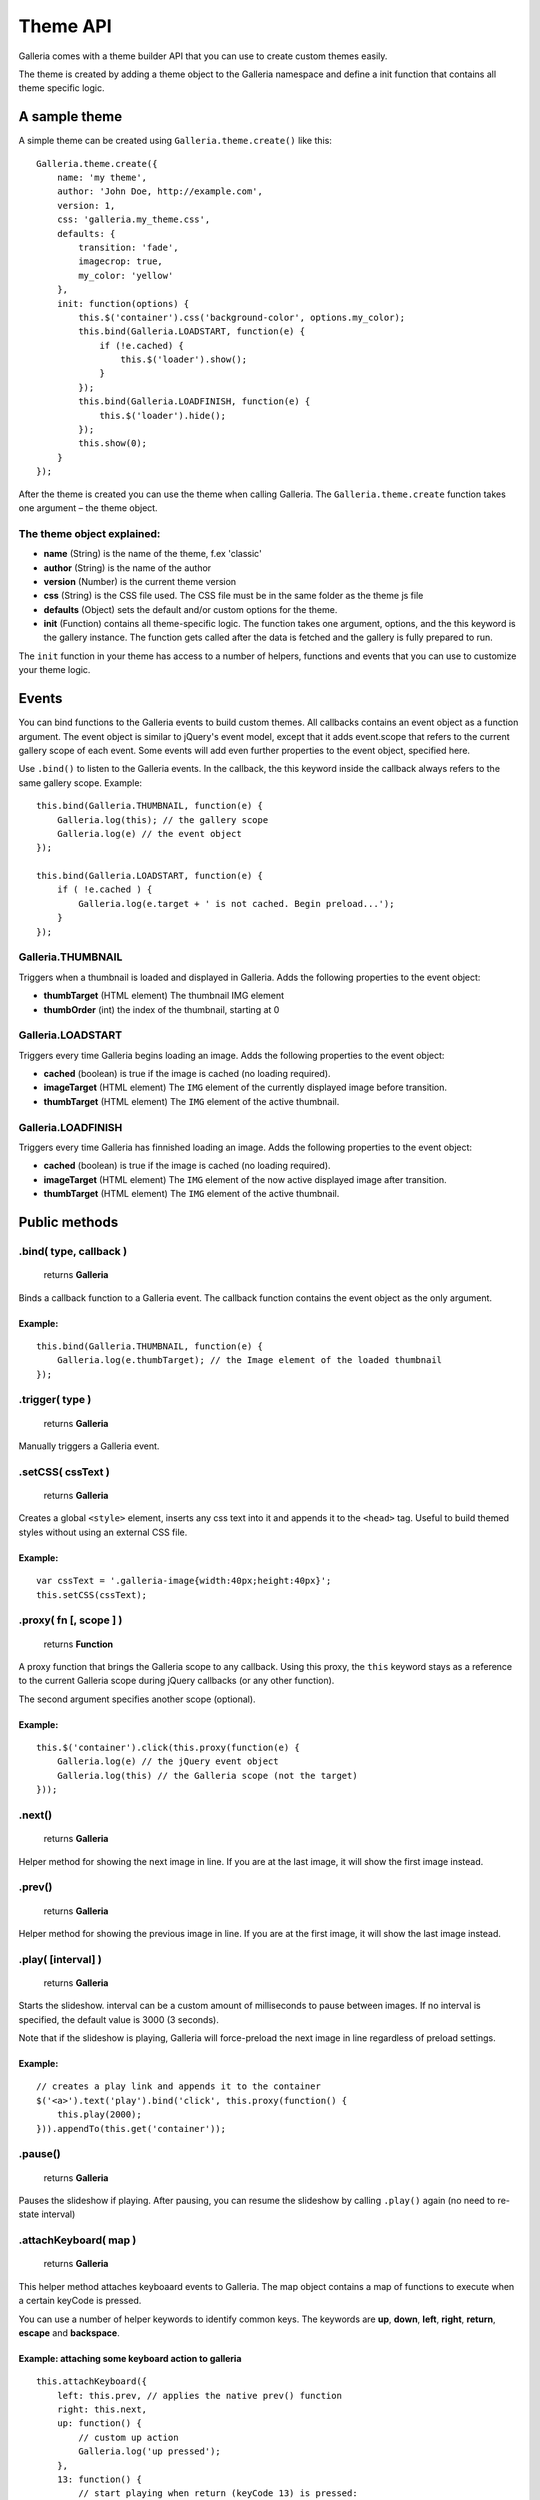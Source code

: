 .. _theme API:

======
Theme API
======

Galleria comes with a theme builder API that you can use to create custom themes easily.

The theme is created by adding a theme object to the Galleria namespace and define a init function that contains all theme specific logic.
    
A sample theme
==============

A simple theme can be created using ``Galleria.theme.create()`` like this::

    Galleria.theme.create({
        name: 'my theme',
        author: 'John Doe, http://example.com',
        version: 1,
        css: 'galleria.my_theme.css',
        defaults: {
            transition: 'fade',
            imagecrop: true,
            my_color: 'yellow'
        },
        init: function(options) {
            this.$('container').css('background-color', options.my_color);
            this.bind(Galleria.LOADSTART, function(e) {
                if (!e.cached) {
                    this.$('loader').show();
                }
            });
            this.bind(Galleria.LOADFINISH, function(e) {
                this.$('loader').hide();
            });
            this.show(0);
        }
    });

After the theme is created you can use the theme when calling Galleria. The ``Galleria.theme.create`` function takes one argument – the theme object.

The theme object explained:
---------------------------

- **name** (String) is the name of the theme, f.ex 'classic'
- **author** (String) is the name of the author
- **version** (Number) is the current theme version
- **css** (String) is the CSS file used. The CSS file must be in the same folder as the theme js file
- **defaults** (Object) sets the default and/or custom options for the theme.
- **init** (Function) contains all theme-specific logic. The function takes one argument, options, and the this keyword is the gallery instance. The function gets called after the data is fetched and the gallery is fully prepared to run.

The ``init`` function in your theme has access to a number of helpers, functions and events that you can use to customize your theme logic.

Events
======

You can bind functions to the Galleria events to build custom themes. All callbacks contains an event object as a function argument. The event object is similar to jQuery's event model, except that it adds event.scope that refers to the current gallery scope of each event. Some events will add even further properties to the event object, specified here.

Use ``.bind()`` to listen to the Galleria events. In the callback, the this keyword inside the callback always refers to the same gallery scope. Example::

    this.bind(Galleria.THUMBNAIL, function(e) {
        Galleria.log(this); // the gallery scope
        Galleria.log(e) // the event object
    });

    this.bind(Galleria.LOADSTART, function(e) {
        if ( !e.cached ) {
            Galleria.log(e.target + ' is not cached. Begin preload...');
        }
    });

Galleria.THUMBNAIL
------------------

Triggers when a thumbnail is loaded and displayed in Galleria. Adds the following properties to the event object:

- **thumbTarget** (HTML element) The thumbnail IMG element
- **thumbOrder** (int) the index of the thumbnail, starting at 0

Galleria.LOADSTART
------------------

Triggers every time Galleria begins loading an image. Adds the following properties to the event object:

- **cached** (boolean) is true if the image is cached (no loading required).
- **imageTarget** (HTML element) The ``IMG`` element of the currently displayed image before transition.
- **thumbTarget** (HTML element) The ``IMG`` element of the active thumbnail.

Galleria.LOADFINISH
-------------------

Triggers every time Galleria has finnished loading an image. Adds the following properties to the event object:

- **cached** (boolean) is true if the image is cached (no loading required).
- **imageTarget** (HTML element) The ``IMG`` element of the now active displayed image after transition.
- **thumbTarget** (HTML element) The ``IMG`` element of the active thumbnail.

Public methods
==============

.bind( type, callback )
-----------------------

    | returns **Galleria**

Binds a callback function to a Galleria event. The callback function contains the event object as the only argument.

Example:
........

::

    this.bind(Galleria.THUMBNAIL, function(e) {
        Galleria.log(e.thumbTarget); // the Image element of the loaded thumbnail
    });

.trigger( type )
-----------------

    | returns **Galleria**

Manually triggers a Galleria event.

.setCSS( cssText )
------------------

    | returns **Galleria**

Creates a global ``<style>`` element, inserts any css text into it and appends it to the ``<head>`` tag. Useful to build themed styles without using an external CSS file.

Example:
........

::

    var cssText = '.galleria-image{width:40px;height:40px}';
    this.setCSS(cssText);

.proxy( fn [, scope ] )
-----------------------

    | returns **Function**

A proxy function that brings the Galleria scope to any callback. Using this proxy, the ``this`` keyword stays as a reference to the current Galleria scope during jQuery callbacks (or any other function).

The second argument specifies another scope (optional).

Example:
........

::

    this.$('container').click(this.proxy(function(e) {
        Galleria.log(e) // the jQuery event object
        Galleria.log(this) // the Galleria scope (not the target)
    }));

.next()
-------

    | returns **Galleria**

Helper method for showing the next image in line. If you are at the last image, it will show the first image instead.

.prev()
-------

    | returns **Galleria**

Helper method for showing the previous image in line. If you are at the first image, it will show the last image instead.

.play( [interval] )
-------------------

    | returns **Galleria**

Starts the slideshow. interval can be a custom amount of milliseconds to pause between images. If no interval is specified, the default value is 3000 (3 seconds).

Note that if the slideshow is playing, Galleria will force-preload the next image in line regardless of preload settings.

Example:
........

::

    // creates a play link and appends it to the container
    $('<a>').text('play').bind('click', this.proxy(function() {
        this.play(2000);
    })).appendTo(this.get('container'));

.pause()
--------

    | returns **Galleria**

Pauses the slideshow if playing. After pausing, you can resume the slideshow by calling ``.play()`` again (no need to re-state interval)

.attachKeyboard( map )
--------------------
    | returns **Galleria**

This helper method attaches keyboaard events to Galleria. The map object contains a map of functions to execute when a certain keyCode is pressed.

You can use a number of helper keywords to identify common keys. The keywords are **up**, **down**, **left**, **right**, **return**, **escape** and **backspace**.

Example: attaching some keyboard action to galleria
...................................................

::

    this.attachKeyboard({
        left: this.prev, // applies the native prev() function
        right: this.next,
        up: function() {
            // custom up action
            Galleria.log('up pressed');
        },
        13: function() {
            // start playing when return (keyCode 13) is pressed:
            this.play(3000);
        }
    });


.detachKeyboard()
--------------------
    
    | returns **Galleria**

Removes the keyboard events attached using ``.attachKeyboard()``. Useful when building lightboxes or overlays.

.show( index, [rewind] )
------------------------

    | returns **Galleria**

Shows an image. The ``index`` specifies what image to show, and ``rewind`` is a boolean that will be sent to the transition. If rewind is true, some transitions such as sliders will animate "backwards". You can call ``this.show(0)`` in the theme function if you like galleria to show the first image at init.

.get( elemId )
--------------

    returns **HTML Element**

Grabs the element from the Galleria DOM structure.

Example:
........

::

    var stage = this.get('stage');
    // stage is now the div.galleria-stage element


.getData( [ index ] )
---------------------

    | returns **Object**

Grabs the data object for a specific index. If no index specified it returns the currently active data object.

.$( elemIDs )
-------------

    | returns **jQuery**

Fetches elements from the Galleria DOM structure and returns a jQuery object with all elements, very useful for theme development. You can specify a single element ID or multiple elements in a comma-separated list.

Example:
........

::

    this.$('images,thumbnails').click(function(e) {
        Galleria.log('images or thumbnails clicked');
    });


.addElement( elemID )
---------------------

    | returns **Galleria**

Creates a new element into the Galleria DOM and becomes instantly available using ``.$()`` or ``.get()``

.appendChild( parentID, childID )
---------------------------------

    | returns **Galleria**

Appends an element to another in the Galleria DOM structure using element IDs.

Example:
........

::

    // creates a new element with the id 'mystuff':
    this.addElement('mystuff');

    // appends the element to the container
    this.appendChild('container','mystuff');

.toggleQuality( imageElement )
------------------------------

    | returns **Galleria**

Toggles the image interpolation mode for IE7+. If mode is ``bicubic``, it sets it to nearest neighbour and vice versa. Bicubic offers a higher quality when scaling images, but slower interactions.

Example:
........

::

    this.bind(Galleria.LOADFINISH, function(e) {
        $(e.imageTarget).click(this.proxy(function(ev) {
            this.toggleQuality( ev.target );
        }));
    });


Static methods
==============

Galleria.log( msg )
-------------------
    
    | returns **null**

A wrapper for logging in a cross-browser manner. Will trigger the console if available, otherwise it finds other options (postError or alert).

Static variables
==============

Galleria.IE7
------------

    | type **Boolean**

Returns true if IE7 is detected using object detection.

Galleria.IE6
------------

    | type **Boolean**

Returns true if IE6 is detected using object detection.

Galleria.WEBKIT
---------------

    | type **Boolean**

Returns true if the webkit engine (safari & chrome) is detected using browser sniffing.

Galleria.CHROME
---------------

    | type **Boolean**

Returns true if Chrome is detected using browser sniffing.

Galleria.SAFARI
---------------

    | type **Boolean**

Returns true if Safari is detected using browser sniffing.

Galleria.MAC
------------

    | type **Boolean**

Returns true if Apple OS is detected using browser sniffing.

Galleria.QUIRK
--------------

    | type **Boolean**

Returns true if IE / Quirks Mode is detected using object detection.
